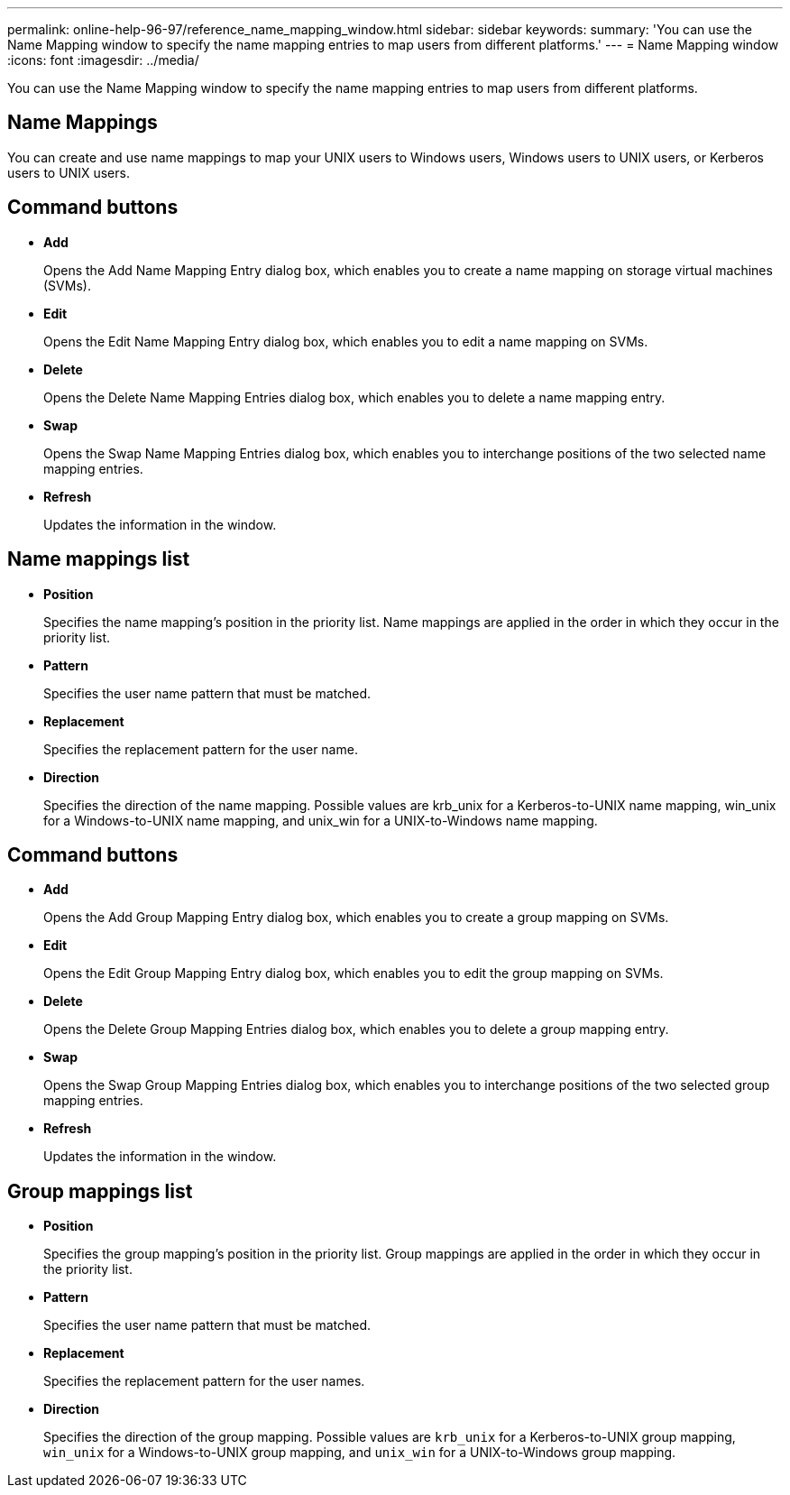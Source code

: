 ---
permalink: online-help-96-97/reference_name_mapping_window.html
sidebar: sidebar
keywords: 
summary: 'You can use the Name Mapping window to specify the name mapping entries to map users from different platforms.'
---
= Name Mapping window
:icons: font
:imagesdir: ../media/

[.lead]
You can use the Name Mapping window to specify the name mapping entries to map users from different platforms.

== Name Mappings

You can create and use name mappings to map your UNIX users to Windows users, Windows users to UNIX users, or Kerberos users to UNIX users.

== Command buttons

* *Add*
+
Opens the Add Name Mapping Entry dialog box, which enables you to create a name mapping on storage virtual machines (SVMs).

* *Edit*
+
Opens the Edit Name Mapping Entry dialog box, which enables you to edit a name mapping on SVMs.

* *Delete*
+
Opens the Delete Name Mapping Entries dialog box, which enables you to delete a name mapping entry.

* *Swap*
+
Opens the Swap Name Mapping Entries dialog box, which enables you to interchange positions of the two selected name mapping entries.

* *Refresh*
+
Updates the information in the window.

== Name mappings list

* *Position*
+
Specifies the name mapping's position in the priority list. Name mappings are applied in the order in which they occur in the priority list.

* *Pattern*
+
Specifies the user name pattern that must be matched.

* *Replacement*
+
Specifies the replacement pattern for the user name.

* *Direction*
+
Specifies the direction of the name mapping. Possible values are krb_unix for a Kerberos-to-UNIX name mapping, win_unix for a Windows-to-UNIX name mapping, and unix_win for a UNIX-to-Windows name mapping.

== Command buttons

* *Add*
+
Opens the Add Group Mapping Entry dialog box, which enables you to create a group mapping on SVMs.

* *Edit*
+
Opens the Edit Group Mapping Entry dialog box, which enables you to edit the group mapping on SVMs.

* *Delete*
+
Opens the Delete Group Mapping Entries dialog box, which enables you to delete a group mapping entry.

* *Swap*
+
Opens the Swap Group Mapping Entries dialog box, which enables you to interchange positions of the two selected group mapping entries.

* *Refresh*
+
Updates the information in the window.

== Group mappings list

* *Position*
+
Specifies the group mapping's position in the priority list. Group mappings are applied in the order in which they occur in the priority list.

* *Pattern*
+
Specifies the user name pattern that must be matched.

* *Replacement*
+
Specifies the replacement pattern for the user names.

* *Direction*
+
Specifies the direction of the group mapping. Possible values are `krb_unix` for a Kerberos-to-UNIX group mapping, `win_unix` for a Windows-to-UNIX group mapping, and `unix_win` for a UNIX-to-Windows group mapping.
